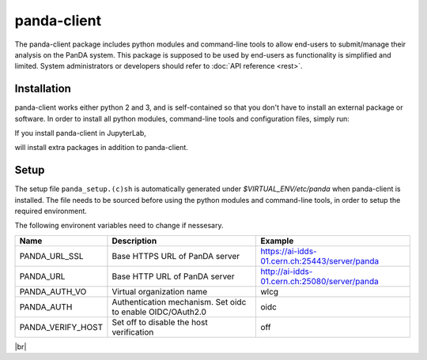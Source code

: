 ================
panda-client
================

The panda-client package includes python modules and command-line tools to allow end-users to submit/manage
their analysis on the PanDA system. This package is supposed to be used by end-users as functionality is simplified
and limited. System administrators or developers should refer to :doc:`API reference <rest>`.

Installation
==============
panda-client works either python 2 and 3, and is self-contained so that you don't have to install an external
package or software. In order to install all python modules, command-line tools and configuration files, simply run:

.. prompt:: bash

    pip install panda-client

If you install panda-client in JupyterLab,

.. prompt:: bash

    pip install panda-client[jupyter]

will install extra packages in addition to panda-client.


Setup
==============
The setup file ``panda_setup.(c)sh`` is automatically generated under *$VIRTUAL_ENV/etc/panda* when panda-client
is installed. The file needs to be sourced before using the python modules and command-line tools, in order to setup
the required environment.

.. prompt:: bash

    source $VIRTUAL_ENV/etc/panda/panda_setup.sh

The following environent variables need to change if nessesary.

.. list-table::
   :header-rows: 1

   * - Name
     - Description
     - Example
   * - PANDA_URL_SSL
     - Base HTTPS URL of PanDA server
     - https://ai-idds-01.cern.ch:25443/server/panda
   * - PANDA_URL
     - Base HTTP URL of PanDA server
     - http://ai-idds-01.cern.ch:25080/server/panda
   * - PANDA_AUTH_VO
     - Virtual organization name
     - wlcg
   * - PANDA_AUTH
     - Authentication mechanism. Set oidc to enable OIDC/OAuth2.0
     - oidc
   * - PANDA_VERIFY_HOST
     - Set off to disable the host verification
     - off

|br|
